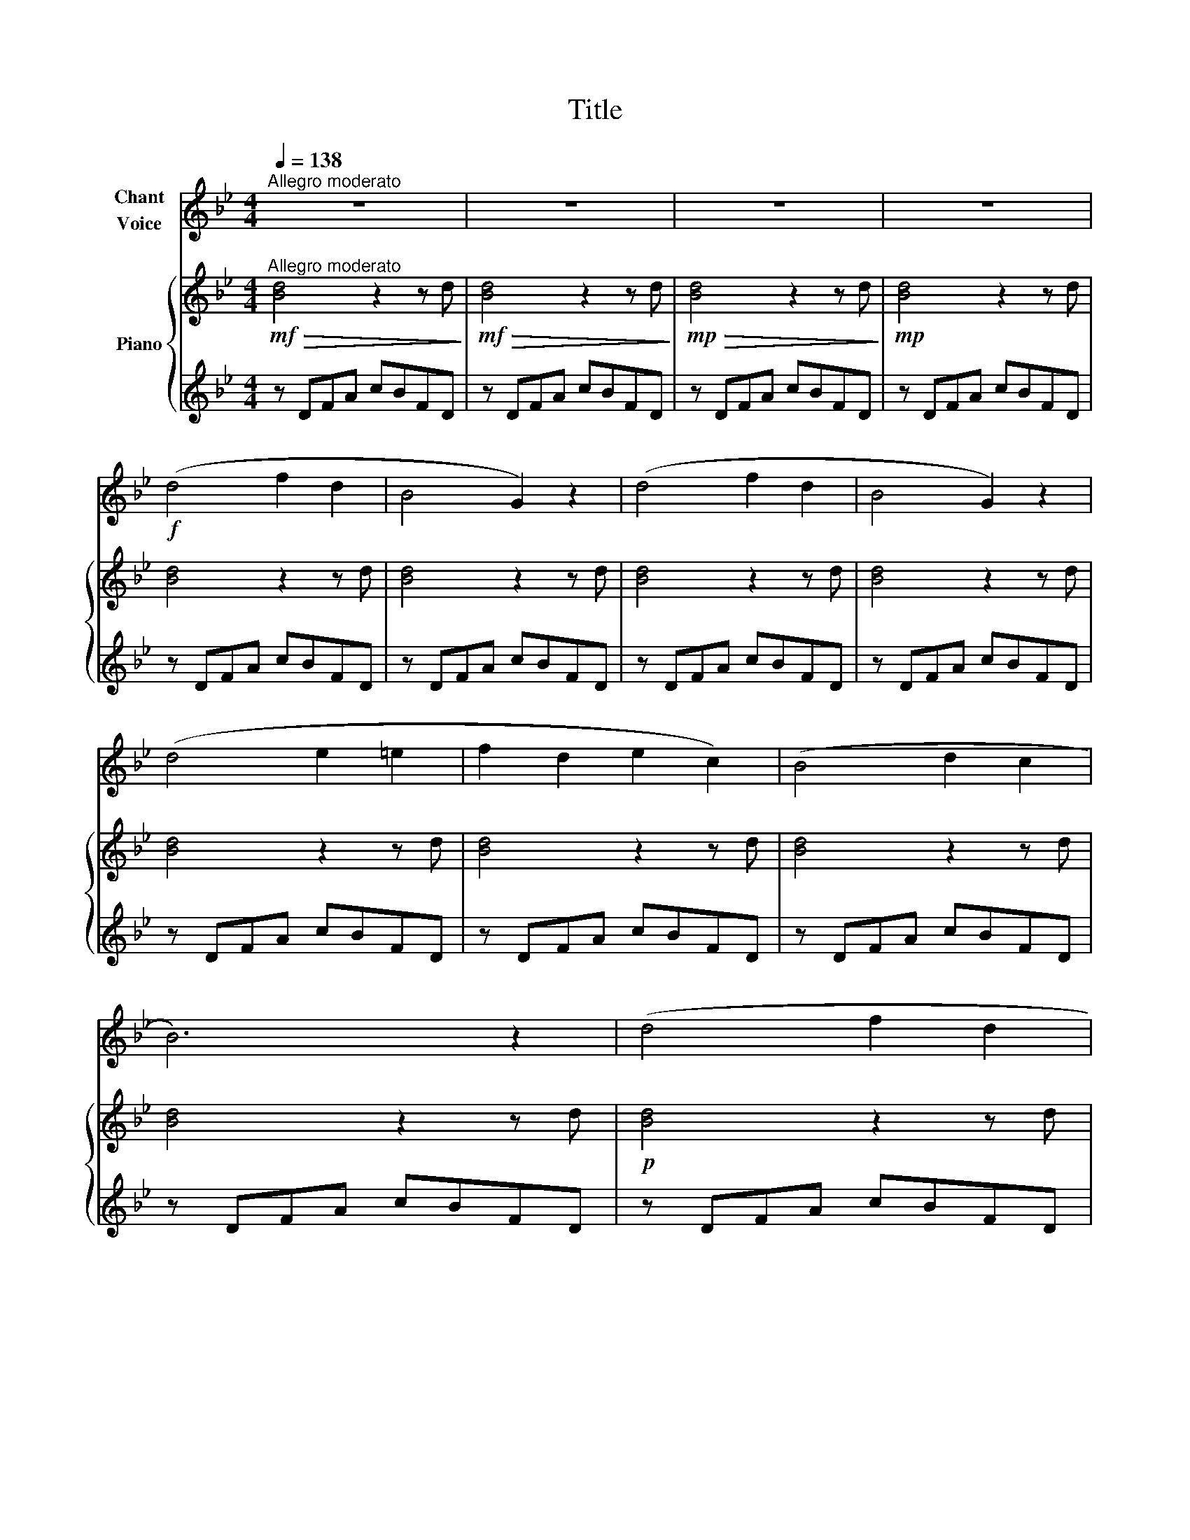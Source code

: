 X:1
T:Title
%%score 1 { ( 2 4 ) | 3 }
L:1/8
Q:1/4=138
M:4/4
K:Bb
V:1 treble nm="Chant\nVoice"
V:2 treble nm="Piano"
V:4 treble 
V:3 treble 
V:1
"^Allegro moderato" z8 | z8 | z8 | z8 |!f! (d4 f2 d2 | B4 G2) z2 | (d4 f2 d2 | B4 G2) z2 | %8
 (d4 e2 =e2 | f2 d2 e2 c2) | (B4 d2 c2 | B6) z2 | (d4 f2 d2 | B4 G2) z2 | (d4 f2 d2 | B4 G2) z2 | %16
 (d4 e2 =e2 | f2 d2 e2 c2 | B4 d2 c2 | B6) z2 |!f! (A4 c2 e2 | g2 ^f2 e2 c2) | (c4 e2 g2 | b4) z4 | %24
 (f4 e2 c2 | A4 G4) | (c4 e2 g2 | b4) z4 |!mf! (F4 A2 c2 | e2 d2 c2 A2) | (c4 e2 g2 | b4) z4 | %32
!f! (f4 e2 c2 | A2 B2 c2 e2 | g2 f2 e2 c2 | e6) z2 |!f! (d4 f2 d2 | B4 G2) z2 | (d4 f2 d2 | %39
 B4 G2) z2 | (d4 e2 =e2 | f2 d2 e2 c2 | B4 d2 c2 | B6) z2 | z8 | z8 | z8 | z8 | z8 | z8 | z8 | z8 | %52
 z4 z2!f! f2 | (g4 d2 f2 | b8- | b4) z4 | z4 z2!p! F2 | (d6 f2 | B8- | B4) z4 |!f! (d4 f2 d2 | %61
 B4 G2) z2 | (d4 f2 d2 | B4 G2) z2 | %64
V:2
!mf!"^Allegro moderato"!>(! [Bd]4 z2 z d!>)! |!mf!!>(! [Bd]4 z2 z d!>)! | %2
!mp!!>(! [Bd]4 z2 z d!>)! |!mp! [Bd]4 z2 z d | [Bd]4 z2 z d | [Bd]4 z2 z d | [Bd]4 z2 z d | %7
 [Bd]4 z2 z d | [Bd]4 z2 z d | [Bd]4 z2 z d | [Bd]4 z2 z d | [Bd]4 z2 z d |!p! [Bd]4 z2 z d | %13
 [Bd]4 z2 z d | [Bd]4 z2 z d | [Bd]4 z2 z d | [Bd]4 z2 z d | [Bd]4 z2 z d | [Bd]4 z2 z d | %19
 [Bd]4 z2 z d |!f! z2 [ce]4 z2 | z2 [Ac]4 z2 | z2 [eg]4 z2 | z2 [Be]4 z2 | z2 [Ae]4 z2 | %25
 z2 [Ae]4 z2 | z2 [ce]4 z2 | z2 [Be]4 z2 |!mf! z2 [Ae]4 z2 | z2 [ce]4 z2 | z2 [ce]4 z2 | %31
 z2 [Be]4 z2 |!f! z2 [Ae]4 z2 | z2 [ce]4 z2 | z2 [Ae]4 z2 | z2 [ce]4 z2 |!f! z2 [Bd]4 z2 | %37
 z2 [Bd]4 z2 | z2 [Bd]4 z2 | z2 [Bd]4 z2 | z2 [Bd]4 z2 | z2 [Bd]4 z2 | z2 [Bd]4 z2 | z2 [Bd]4 z2 | %44
 z2!>(! [cd]4 z2 | z2 [cd]4!>)! z2 |!p! z2 [Bd]4 z2 | z2 [Bd]4 z2 |!f! z Bdf bfdB | z Bdf bfdB | %50
!mf! z Bdf bfdB | z Bdf bfdB | z Bdf bfdB |!f! z Bdf bfdB | z Bdf bfdB | z Bdf bfdB | z Bdf bfdB | %57
 z Bdf bfdB | z Bdf bfdB | z Bdf bfdB |!f! z Bdf bfdB | z Bdf bfdB | z Bdf bfdB | z Bdf bfdB | %64
V:3
 z DFA cBFD | z DFA cBFD | z DFA cBFD | z DFA cBFD | z DFA cBFD | z DFA cBFD | z DFA cBFD | %7
 z DFA cBFD | z DFA cBFD | z DFA cBFD | z DFA cBFD | z DFA cBFD | z DFA cBFD | z DFA cBFD | %14
 z DFA cBFD | z DFA cBFD | z DFA cBFD | z DFA cBFD | z DFA cBFD | z DFA cBFD | z DFA cAFD | %21
 z DFA cAFD | z CEG BGEC | z CEG BGEC | z A,CE GECA, | z A,CE GECA, | z CEG BGEC | z CEG BGEC | %28
 z A,CE GECA, | z A,CE GECA, | z CEG BGEC | z CEG BGEC | z A,CE GECA, | z A,CE GECA, | %34
 z A,CE GECA, | z A,CE GECA, | z DFA cAFD | z DFA cBFD | z DFA cBFD | z DFA cBFD | z DFA cBFD | %41
 z DFA cBFD | z DFA cBFD | z DFA cBFD | z DFA cAFD | z DFA cAFD | z DFA cAFD | z DFA cBFD | %48
[K:bass] B,,2 z2 [B,D]2 z2 | [DF]2 z2 [FB]2 z2 | [B,,,B,,]2 z2 [B,D]2 z2 | [DF]2 z2 [FB]2 z2 | %52
 [B,,,B,,]2 z2 [B,D]2 z2 | [DF]2 z2 [FB]2 z2 | [B,,,B,,]2 z2 [B,D]2 z2 | [DF]2 z2 [FB]2 z2 | %56
 [B,,,B,,]2 z2 [B,D]2 z2 | [DF]2 z2 [FB]2 z2 | [B,,,B,,]2 z2 [B,D]2 z2 | [DF]2 z2 [FB]2 z2 | %60
 B,,2 z2 [B,D]2 z2 | [DF]2 z2 [FB]2 z2 | B,,,2 z2 [B,D]2 z2 | [DF]2 z2 [FB]2 z2 | %64
V:4
 x8 | x8 | x8 | x8 | x8 | x8 | x8 | x8 | x8 | x8 | x8 | x8 | x8 | x8 | x8 | x8 | x8 | x8 | x8 | %19
 x8 | x8 | x8 | x8 | x8 | x8 | x8 | x8 | x8 | x8 | x8 | x8 | x8 | x8 | x8 | x8 | x8 | x8 | x8 | %38
 x8 | x8 | x8 | x8 | x8 | x8 | x8 | x8 | x8 | x8 | %48
 z2 !arpeggio![df]2 !arpeggio![fb]2 !arpeggio![df]2 | %49
 !arpeggio![Bd]2 !arpeggio![df]2 !arpeggio![fb]2 !arpeggio![df]2 | %50
 z2 !arpeggio![df]2 !arpeggio![fb]2 !arpeggio![df]2 | %51
 !arpeggio![Bd]2 !arpeggio![df]2 !arpeggio![fb]2 !arpeggio![df]2 | %52
 z2 !arpeggio![df]2 !arpeggio![fb]2 !arpeggio![df]2 | %53
 !arpeggio![Bd]2 !arpeggio![df]2 !arpeggio![fb]2 !arpeggio![df]2 | %54
 z2 !arpeggio![df]2 !arpeggio![fb]2 !arpeggio![df]2 | %55
 !arpeggio![Bd]2 !arpeggio![df]2 !arpeggio![fb]2 !arpeggio![df]2 | %56
 z2 !arpeggio![df]2 !arpeggio![fb]2 !arpeggio![df]2 | %57
 !arpeggio![Bd]2 !arpeggio![df]2 !arpeggio![fb]2 !arpeggio![df]2 | %58
 z2 !arpeggio![df]2 !arpeggio![fb]2 !arpeggio![df]2 | %59
 !arpeggio![Bd]2 !arpeggio![df]2 !arpeggio![fb]2 !arpeggio![df]2 | %60
 z2 !arpeggio![df]2 !arpeggio![fb]2 !arpeggio![df]2 | %61
 !arpeggio![Bd]2 !arpeggio![df]2 !arpeggio![fb]2 !arpeggio![df]2 | %62
 z2 !arpeggio![df]2 !arpeggio![fb]2 !arpeggio![df]2 | %63
 !arpeggio![Bd]2 !arpeggio![df]2 !arpeggio![fb]2 !arpeggio![df]2 | %64

